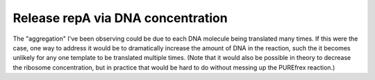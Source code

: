 **********************************
Release repA via DNA concentration
**********************************

The "aggregation" I've been observing could be due to each DNA molecule being 
translated many times.  If this were the case, one way to address it would be 
to dramatically increase the amount of DNA in the reaction, such the it becomes 
unlikely for any one template to be translated multiple times.  (Note that it 
would also be possible in theory to decrease the ribosome concentration, but in 
practice that would be hard to do without messing up the PUREfrex reaction.)


